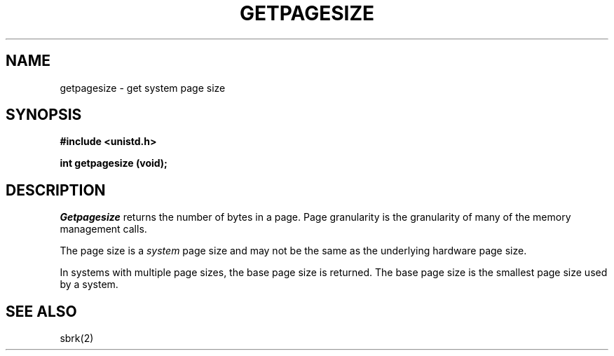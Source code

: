 '\"macro stdmacro
.\" Copyright (c) 1983 Regents of the University of California.
.\" All rights reserved.  The Berkeley software License Agreement
.\" specifies the terms and conditions for redistribution.
.\"
.\"	@(#)getpagesize.2	6.1 (Berkeley) 5/15/85
.\"
.TH GETPAGESIZE 2
.UC 5
.SH NAME
getpagesize \- get system page size
.SH SYNOPSIS
.B "#include <unistd.h>"
.sp
.B "int getpagesize (void);"
.SH DESCRIPTION
.I Getpagesize
returns the number of bytes in a page.
Page granularity is the granularity of many of the memory
management calls.
.PP
The page size is a 
.I system
page size and may not be the same as the underlying
hardware page size.
.PP
In systems with multiple page sizes, the base page size 
is returned. The base page size is the smallest page size
used by a system. 
.SH SEE ALSO
sbrk(2)
'\".so /pubs/tools/origin.bsd

